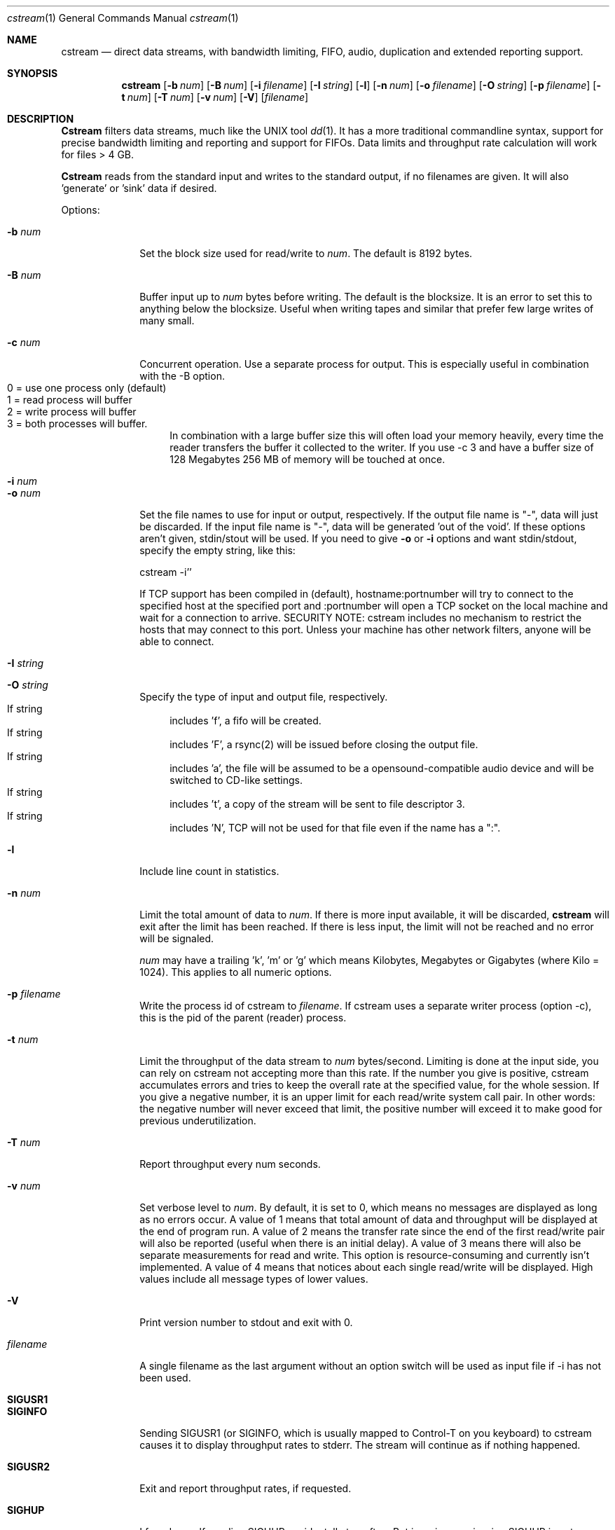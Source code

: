 .\"Copyright 1998, 1999 Martin Cracauer
.\"See file COPYRIGHT in the distribution package for copying terms
.Dd March, 30, 1999
.Dt cstream 1
.Os
.Sh NAME
.Nm cstream
.Nd direct data streams, with bandwidth limiting, FIFO, audio,
duplication and extended reporting support.
.Sh SYNOPSIS
.Nm cstream
.Op Fl b Ar num
.Op Fl B Ar num
.Op Fl i Ar filename
.Op Fl I Ar string
.Op Fl l
.Op Fl n Ar num
.Op Fl o Ar filename
.Op Fl O Ar string
.Op Fl p Ar filename
.Op Fl t Ar num
.Op Fl T Ar num
.Op Fl v Ar num
.Op Fl V
.Op Ar filename
.Sh DESCRIPTION
.Nm Cstream
filters data streams, much like the UNIX tool 
.Xr dd 1 .
It has a more traditional commandline syntax, support for precise
bandwidth limiting and reporting and support for FIFOs. Data limits
and throughput rate calculation will work for files > 4 GB.
.Pp
.Nm Cstream
reads from the standard input and writes to the standard output, if no
filenames are given. It will also 'generate' or 'sink' data if desired.
.Pp
Options:
.Bl -tag -width "-l num  "
.It Fl b Ar num
Set the block size used for read/write to
.Ar num .
The default is 8192 bytes.
.It Fl B Ar num
Buffer input up to
.Ar num
bytes before writing. The default is the blocksize. It is an error to
set this to anything below the blocksize. Useful when writing tapes
and similar that prefer few large writes of many small.
.It Fl c Ar num
Concurrent operation. Use a separate process for output. This is
especially useful in combination with the -B option.
.Bl -tag -compact -width "  "
.It 0 = use one process only (default)
.It 1 = read process will buffer
.It 2 = write process will buffer
.It 3 = both processes will buffer. 
In combination with a large buffer size this will often load your memory
heavily, every time the reader transfers the buffer it collected to the
writer. If you use -c 3 and have a buffer size of 128 Megabytes 256 MB of
memory will be touched at once.
.El 
.It Fl i Ar num
.It Fl o Ar num
Set the file names to use for input or output, respectively. If the
output file name is "-", data will just be discarded. If the input
file name is "-", data will be generated 'out of the void'. If these
options aren't given, stdin/stout will be used. If you need to give
.Fl o
or
.Fl i
options and want stdin/stdout, specify the empty string, like this:
.Pp
cstream -i''
.Pp
If TCP support has been compiled in (default), hostname:portnumber
will try to connect to the specified host at the specified port and
:portnumber will open a TCP socket on the local machine and wait for a
connection to arrive. SECURITY NOTE: cstream includes no mechanism to
restrict the hosts that may connect to this port. Unless your machine
has other network filters, anyone will be able to connect.
.It Fl I Ar string
.It Fl O Ar string
Specify the type of input and output file, respectively. 
.Bl -tag -compact -width "  "
.It If string
includes 'f', a fifo will be created. 
.It If string
includes 'F', a rsync(2) will be issued before closing the output file.
.It If string
includes 'a', the file will be assumed to be a opensound-compatible
audio device and will be switched to CD-like settings.  
.It If string
includes 't', a copy of the stream will be sent to file descriptor 3.
.It If string
includes 'N', TCP will not be used for that file even if the name has a ":".
.El 
.It Fl l
Include line count in statistics.
.It Fl n Ar num
Limit the total amount of data to
.Ar num . 
If there is more input available, it will be discarded,
.Nm cstream
will exit after the limit has been reached. If there is less input,
the limit will not be reached and no error will be signaled.
.Pp
.Ar num
may have a trailing 'k', 'm' or 'g' which means Kilobytes, Megabytes or
Gigabytes (where Kilo = 1024). This applies to all numeric options.
.It Fl p Ar filename
Write the process id of cstream to 
.Ar filename .
If cstream uses a separate writer process (option -c), this is the pid
of the parent (reader) process.
.It Fl t Ar num
Limit the throughput of the data stream to
.Ar num 
bytes/second. Limiting is done at the input side, you can rely on
cstream not accepting more than this rate. If the number you give is
positive, cstream accumulates errors and tries to keep the overall
rate at the specified value, for the whole session. If you give a
negative number, it is an upper limit for each read/write system call
pair. In other words: the negative number will never exceed that
limit, the positive number will exceed it to make good for previous
underutilization.
.It Fl T Ar num
Report throughput every num seconds.
.It Fl v Ar num
Set verbose level to
.Ar num .
By default, it is set to 0, which means no messages are displayed as
long as no errors occur. A value of 1 means that total amount of data
and throughput will be displayed at the end of program run. A value of
2 means the transfer rate since the end of the first read/write pair
will also be reported (useful when there is an initial delay). A value
of 3 means there will also be separate measurements for read and
write. This option is resource-consuming and currently isn't
implemented. A value of 4 means that notices about each single
read/write will be displayed. High values include all message types of
lower values.
.It Fl V
Print version number to stdout and exit with 0.
.It Ar filename
A single filename as the last argument without an option switch will
be used as input file if -i has not been used.
.It Ic SIGUSR1
.It Ic SIGINFO
Sending SIGUSR1 (or SIGINFO, which is usually mapped to Control-T on
you keyboard) to cstream causes it to display throughput rates to
stderr. The stream will continue as if nothing happened.
.It Ic SIGUSR2
Exit and report throughput rates, if requested.
.It Ic SIGHUP
I found myself sending SIGHUP accidentally too often. But ignoring or
misusing SIGHUP is not an option for me. Thus, when
.Nm cstream
received
SIGHUP, it will wait 5 seconds for another SIGHUP, to give users a
chance to correct a possible mistake. If no additional SIGHUP is
received,
.Nm cstream
kills itself with SIGHUP.
.El
.Sh EXAMPLES
.Bl -tag -width indent
.It Ic "cstream -o tmpfile -v 1 -n 384m -i -"
Writes 384 Megabytes of unspecified data to file 
.Pa tmpfile
and display verbose throughput rate. Makes a good benchmark, the speed
of
.Pa /dev/null
varies too much from system to system.
.It Ic "cstream -i tmpfile -v 1 -n 384m -o -"
Read the same file back in and discard data.
.It Ic "cstream -b 2000  -t 10000 /var/log/messages"
Will display the file in a more or less watchable speed.
.It Ic "dump 0sf 400000 - / | cstream -v 1 -b 32768 -o /dev/rst0 -p pidfile"
.It Ic kill \-USR1 `cat pidfile`
Write the output from dump(1) to tape. Each time the signal is sent,
the throughput and data rate so far will be displayed.
.It Ic "cstream -t 176400 -i /dev/dsp0 -I f -o -"
Makes kind of a soundcard emulator which may be used to test audio
applications that need something to write to that limits the data rate
as a real soundcard does. This obviously doesn't work when the
application tries to write data using mmap(2) and the application has
to ignore errors when it tries to set soundcard parameters using
ioctl(2). 
.It Ic "cstream -t 176400 -i /dev/dsp0 -I f -o /dev/dsp1 -O f"
Similar soundcard emulator, except that it allows you to grab the data
your applications sends to it from the other fifo, while still having
precise timing.
.It Ic "cstream -Oa -o /dev/dsp0 myhost.mydomain.com:17324"
Connects port 3333 on host myhost.mydomain.com and whatever data it
finds there will be sent to the soundcard, with appropriate settings
for CD quality stereo play.
.It Ic "cstream -i myaudiofile.raw -o :17324"
This will open a TCP server on port 17324 and waits until someone
connects (for example, the commandline from the previous
example). Then it will send the contents of myaudiofile.raw down the
TCP stream (for the previous audio example, typically a CD audio track
like you get from the tosha or cdparanoia utilities).
.It Ic "cstream -OD -o myfile"
Write to file myfile with O_DIRECT.  That usually means that the
filesystem buffer cache will not try to cache this file.  You can use
that to prevent copying operations from eating up physical memory.
Note that when cstream encounters a write error it will switch the
output file from O_DIRECT to a normal file and write all further
blocks without O_DIRECT if writes without O_DIRECT succeed.  In
practice that usually means that your last block, if not a multiple of
the filesystem block size, will still be written into the file (the
maximum amount of data written without O_DIRECT is your blocksize
minus one).  That way cstream ensures that the output file has the
length of the input, however odd the length was and no matter what
restrictions your OS places on O_DIRECT output.  Again, cstream will
*not* pad the output to the block size, you get the same file and file
size as if not using O_DIRECT, at the cost of switching to
non-O_DIRECT whenever a block is not the right size.  
.It Ic cstream -i :3333 | dd obs=8192 | ./cstream -omyfile -v7 -OD
This is what you need to do to buffer TCP input, so that the last
cstream will not switch away from O_DIRECT prematurely because of
short reads.  If your input can do short reads (e.g. from TCP), and
you want to ensure that O_DIRECT stays in effect, you need a buffer
between the TCP stream and the O_DIRECT stream.  Since cstream does
not yet support different input and output block sizes, dd is
suitable here.  Note that this is only necessary if the OS requires
multiples of the filesystem block size for O_DIRECT.  At the time of
this writing this construct is needed on Linux for using TCP
streams with O_DIRECT, but it is not needed on FreeBSD.
.It Ic "cstream -OS -o myfile"
Writes to file myfile with O_SYNC.  This means by the time the system
call returns the data is known to be on disk.  This is not the same
thing as O_DIRECT.  O_DIRECT can do its own buffering, with O_SYNC
there is no buffering at all.  At the time of this writing, O_SYNC on
both Linux and FreeBSD is very slow (1/5th to 1/10th of normal write)
and O_DIRECT is reasonably fast (1/4th to 1/2 of normal write).  You
can combined O_SYNC and O_DIRECT. 
.El
.Sh ERRORS
.Bl -tag -width "-l num  "
.It Exit code 0 means success.
.It Exit code 1 means a commandline syntax usage error.
.It Exit code 2 means other errors, especially system errors.
.El
.Sh Bugs
There should be an option to begin writing directly after the first
read ended and then fill the buffer with reads in the background.
Right now writing will not begin before the reader has filled the
buffer completely for the first time.
.Pp 
Not a bug: the code to do O_DIRECT is reasonably sophisticated.  It
will fall back to normal I/O on errors.  But before doing that it
knows about both filesystem blocksize requirements (will default I/O
blocksize to whatever the filesystem of the output file is in) and page
alignment requirements (I/O will happen from a page-aligned buffer).
However, the combination of concurrent read/writes (-c options) and
O_DIRECT has not been tested beyond basic verification that it gets
some tests right.
.Sh SEE ALSO
.Xr dd 1 ,
.Xr mkfifo 2
.Sh HISTORY
.Nm cstream
was initially written by Martin Cracauer in 1998.
For updates and more information see
http://www.cons.org/cracauer/cstream.html
